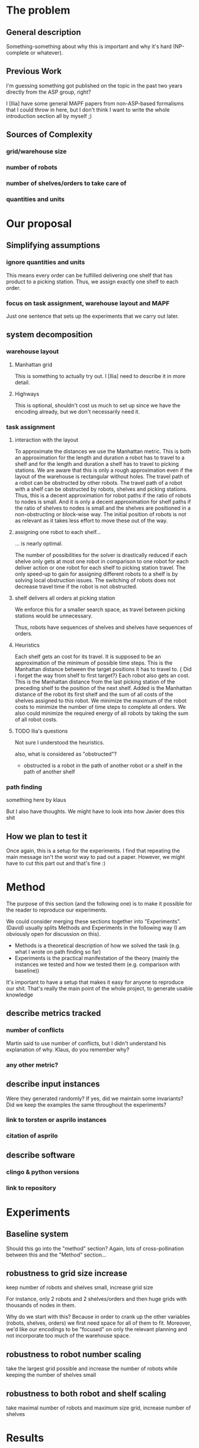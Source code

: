 * The problem
** General description
   Something-something about why this is important and why it's hard (NP-complete or whatever).
** Previous Work
   I'm guessing something got published on the topic in the past two years directly from the ASP group, right?

   I [Ilia] have some general MAPF papers from non-ASP-based formalisms that I could throw in here, but I don't think I want to write the whole introduction section all by myself ;)
** Sources of Complexity
*** grid/warehouse size
*** number of robots
*** number of shelves/orders to take care of
*** quantities and units

* Our proposal
** Simplifying assumptions
*** ignore quantities and units
    This means every order can be fulfilled delivering one shelf that has product to a picking station.
    Thus, we assign exactly one shelf to each order.
*** focus on task assignment, warehouse layout and MAPF
    Just one sentence that sets up the experiments that we carry out later.
** system decomposition
*** warehouse layout
****  Manhattan grid
     This is something to actually try out. I [Ilia] need to describe it in more detail.

**** Highways
     This is optional, shouldn't cost us much to set up since we have the encoding already, but we don't necessarily need it.
*** task assignment
**** interaction with the layout
     To approximate the distances we use the Manhattan metric.
     This is both an approximation for the length and duration a robot has to travel to a shelf and for the length and duration a shelf has to travel to picking stations.
     We are aware that this is only a rough approximation even if the layout of the warehouse is rectangular without holes.
     The travel path of a robot can be obstructed by other robots.
     The travel path of a robot with a shelf can be obstructed by robots, shelves and picking stations.
     Thus, this is a decent approximation for robot paths if the ratio of robots to nodes is small.
     And it is only a decent approximation for shelf paths if the ratio of shelves to nodes is small and the shelves are positioned in a non-obstructing or block-wise way.
     The initial position of robots is not as relevant as it takes less effort to move these out of the way.
**** assigning one robot to each shelf...
     ... is nearly optimal.

     The number of possibilities for the solver is drastically reduced if each shelve only gets at most one robot in comparison to one robot for each deliver action or one robot for each shelf to picking station travel.
The only speed-up to gain for assigning different robots to a shelf is by solving local obstruction issues.
The switching of robots does not decrease travel time if the robot is not obstructed.
**** shelf delivers all orders at picking station

     We enforce this for a smaller search space, as travel between picking stations would be unnecessary.

Thus, robots have sequences of shelves and shelves have sequences of orders.
**** Heuristics
Each shelf gets an cost for its travel.
It is supposed to be an approximation of the minimum of possible time steps.
This is the Manhattan distance between the target positions it has to travel to.
{\color{red} Did i forget the way from shelf to first target?}
Each robot also gets an cost.
This is the Manhattan distance from the last picking station of the preceding shelf to the position of the next shelf.
Added is the Manhattan distance of the robot its first shelf and the sum of all costs of the shelves assigned to this robot.
We minimize the maximum of the robot costs to minimize the number of time steps to complete all orders.
We also could minimize the required energy of all robots by taking the sum of all robot costs.
**** TODO Ilia's questions

     Not sure I understood the heuristics.

     also, what is considered as "obstructed"?
     
     - obstructed is a robot in the path of another robot or a shelf in the path of another shelf

*** path finding
    something here by klaus


    But I also have thoughts. We might have to look into how Javier does this shit
** How we plan to test it
   Once again, this is a setup for the experiments. I find that repeating the main message isn't the worst way to pad out a paper. However, we might have to cut this part out and that's fine :)
* Method
  The purpose of this section (and the following one) is to make it possible for the reader to reproduce our experiments.

  We could consider merging these sections together into "Experiments".
  (David) usually splits Methods and Experiments in the following way (I am obviously open for discussion on this).
  - Methods is a theoretical description of how we solved the task (e.g. what I wrote on path finding so far)
  - Experiments is the practical manifestation of the theory (mainly the instances we tested and how we tested them (e.g. comparison with baseline))
  
  It's important to have a setup that makes it easy for anyone to reproduce our shit.
  That's really the main point of the whole project, to generate usable knowledge
** describe metrics tracked
*** number of conflicts
    Martin said to use number of conflicts, but I didn't understand his explanation of why. Klaus, do you remember why?
*** any other metric?
** describe input instances
   Were they generated randomly? If yes, did we maintain some invariants?
   Did we keep the examples the same throughout the experiments?
*** link to torsten or asprilo instances
*** citation of asprilo
** describe software
*** clingo & python versions
*** link to repository
* Experiments
** Baseline system
   Should this go into the "method" section? Again, lots of cross-pollination between this and the "Method" section...


** robustness to grid size increase
   keep number of robots and shelves small, increase grid size

   For instance, only 2 robots and 2 shelves/orders and then huge grids with thousands of nodes in them.

   Why do we start with this?
   Because in order to crank up the other variables (robots, shelves, orders) we first need space for all of them to fit. Moreover, we'd like our encodings to be "focused" on only the relevant planning and not incorporate too much of the warehouse space.
** robustness to robot number scaling
   take the largest grid possible and increase the number of robots while keeping the number of shelves small
** robustness to both robot and shelf scaling
   take maximal number of robots and maximum size grid, increase number of shelves
* Results
* Discussion
